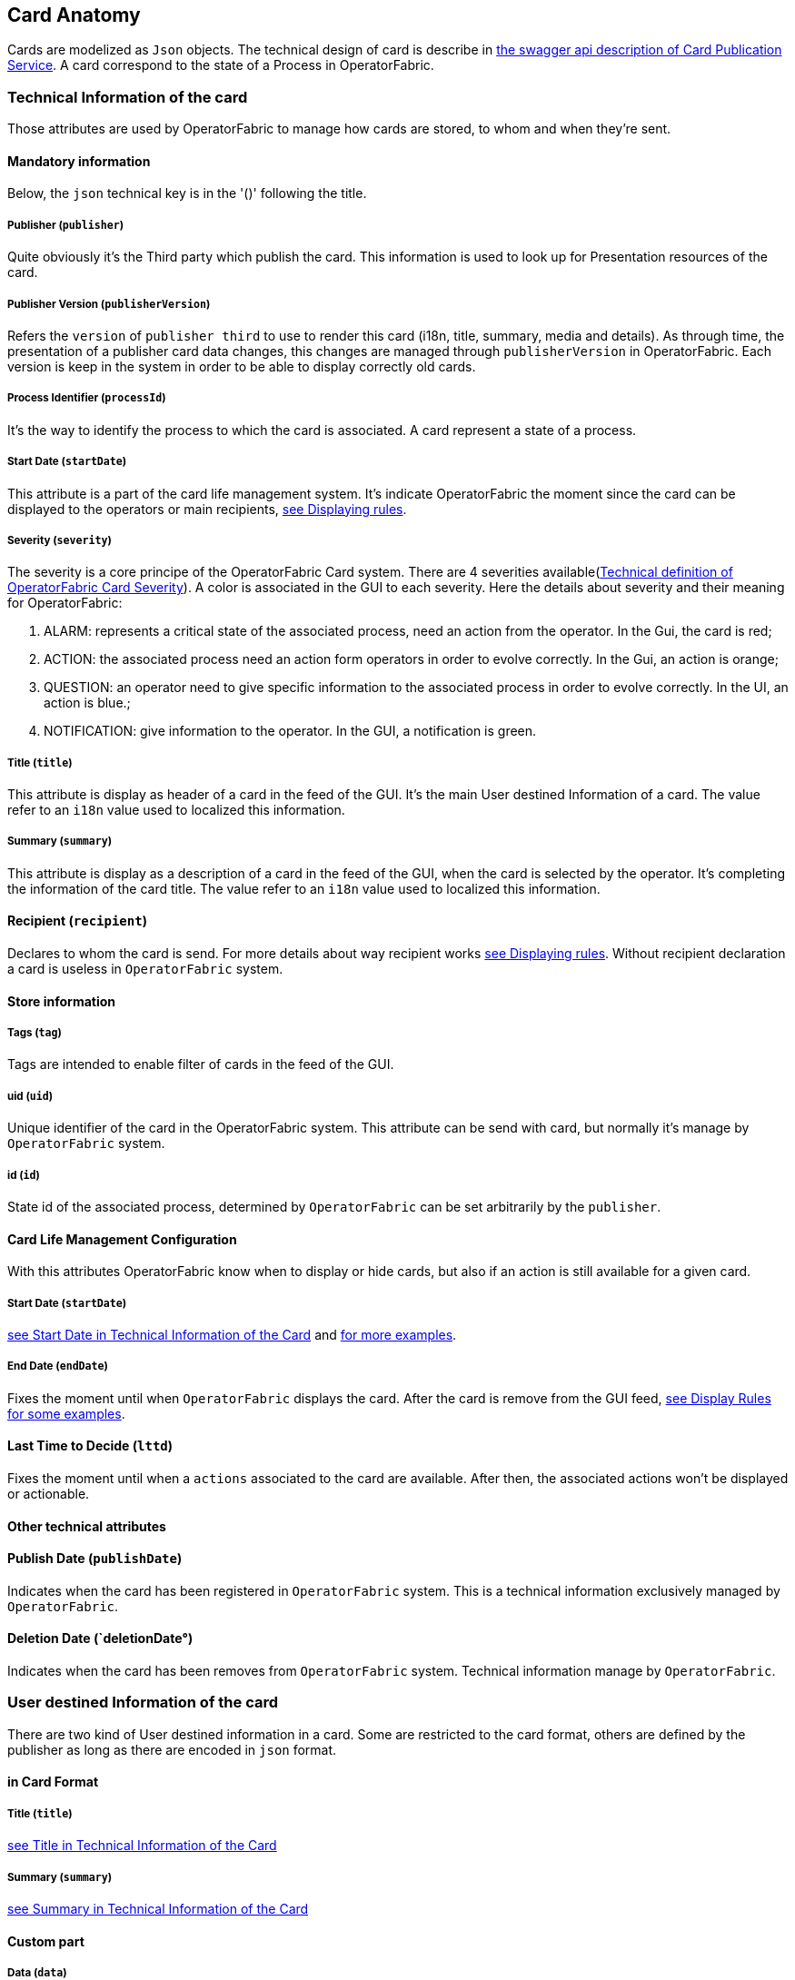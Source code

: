 == Card Anatomy

Cards are modelized as `Json` objects. The technical design of card is describe in link:../api/#Card[the swagger api description of Card Publication Service]. A card correspond to the state of a Process in OperatorFabric.

=== Technical Information of the card

Those attributes are used by OperatorFabric to manage how cards are stored, to whom and when they're sent.

==== Mandatory information

Below, the `json` technical key is in the '()' following the title.

[#_card_publisher]
===== Publisher (`publisher`)

Quite obviously it's the Third party which publish the card. This information is used to look up for Presentation resources of the card.

[#_card_publisher_version]
===== Publisher Version (`publisherVersion`)

Refers the `version` of `publisher third` to use to render this card (i18n, title, summary, media and details).
As through time, the presentation of a publisher card data changes, this changes are managed through `publisherVersion` in OperatorFabric. Each version is keep in the system in order to be able to display correctly old cards.

===== Process Identifier (`processId`)

It's the way to identify the process to which the card is associated. A card represent a state of a process.

[#startDate]
===== Start Date (`startDate`)

This attribute is a part of the card life management system. It's indicate OperatorFabric the moment since the card can be displayed to the operators or main recipients, <<_displaying_rules, see Displaying rules>>.

===== Severity (`severity`)

The severity is a core principe of the OperatorFabric Card system. There are 4 severities available(link:../api/#SeverityEnum[Technical definition of OperatorFabric Card Severity]). A color is associated in the GUI to each severity. Here the details about severity and their meaning for OperatorFabric:

1. ALARM: represents a critical state of the associated process, need an action from the operator. In the Gui, the card is red;
2. ACTION: the associated process need an action form operators in order to evolve correctly. In the Gui, an action is orange;
3. QUESTION: an operator need to give specific information to the associated process in order to evolve correctly. In the UI, an action is blue.;
4. NOTIFICATION: give information to the operator. In the GUI, a notification is green.

[#cardTitle]
===== Title (`title`)

This attribute is display as header of a card in the feed of the GUI. It's the main User destined Information of a card. The value refer to an `i18n` value used to localized this information.

[#cardSummary]
===== Summary (`summary`)

This attribute is display as a description of a card in the feed of the GUI, when the card is selected by the operator. It's completing the information of the card title. The value refer to an `i18n` value used to localized this information.

==== Recipient (`recipient`)

Declares to whom the card is send. For more details about way recipient works <<_displaying_rules, see Displaying rules>>. Without recipient declaration a card is useless in `OperatorFabric` system.

==== Store information

===== Tags (`tag`)

Tags are intended to enable filter of cards in the feed of the GUI.

===== uid (`uid`)

Unique identifier of the card in the OperatorFabric system. This attribute can be send with card, but normally it's manage by `OperatorFabric` system.

===== id (`id`)

State id of the associated process, determined by `OperatorFabric` can be set arbitrarily by the `publisher`.

==== Card Life Management Configuration

With this attributes OperatorFabric know when to display or hide cards, but also if an action is still available for a given card.

===== Start Date (`startDate`)

<<startDate, see Start Date in Technical Information of the Card>> and <<_displaying_rules, for more examples>>.

===== End Date (`endDate`)

Fixes the moment until when `OperatorFabric` displays the card. After the card is remove from the GUI feed, <<_display_rules, see Display Rules for some examples>>.

==== Last Time to Decide (`lttd`)

Fixes the moment until when a `actions` associated to the card are available. After then, the associated actions won't be displayed or actionable.

==== Other technical attributes

==== Publish Date (`publishDate`)

Indicates when the card has been registered in `OperatorFabric` system. This is a technical information exclusively managed by `OperatorFabric`.

==== Deletion Date (`deletionDate°)

Indicates when the card has been removes from `OperatorFabric` system. Technical information manage by `OperatorFabric`.

=== User destined Information of the card

There are two kind of User destined information in a card. Some are restricted to the card format, others are defined by the publisher as long as there are encoded in `json` format. 

==== in Card Format

===== Title (`title`)

<<cardTitle, see Title in Technical Information of the Card>>

===== Summary (`summary`)

<<cardSummary, see Summary in Technical Information of the Card>>

==== Custom part

===== Data (`data`)

Determines where custom information is store. The content in this attribute, is purely `publisher` choice. This content, as long as it's in `json` format can be used to display details. For the way the details are displayed <<_presentation_information_of_the_card,see below>>.

=== Presentation Information of the card

==== Media (`media`)

Some cards can emit a sound when displayed in the feed of the GUI, the id of audio notification is indicated in this attribute.

==== details (`details`)

This attribute is a string of objects containing a `title` attribute which is `i18n` key and a `template` attribute which refers to a template name contained in the publisher bundle. The bundle in which those resources will be looked for is the one corresponding of the <<_card_publisher_version, version>> declared in the card for the current <<_card_publisher, publisher>>. If no resource is found, either because there is no bundle for the given version or there is no resource for the given key, then the corresponding key is displayed in the details section of the GUI.

link:../../../thirds/0.15.1.SNAPSHOT/reference/#_bundle[See the documentation about third bundle in the Third service documentation].

*example:*

The `TEST` publisher has only a `0.1` version uploaded in the current `OperatorFabric` system. The `details` value is `[{"title":{"key":"first.tab.title"},"template":"template0"}]`.

If the `publisherVersion` of the card is `2` then only the `title` key declared in the `details` array will be displays without any translation, i.e. the tab will contains `TEST.2.first.tab.title` and will be empty. If the `l10n` for the title is not available, then the tab title will be still `TEST.2.first.tab.title` but the template will be compute and the details section will display the template content.

==== TimeSpans (`timeSpans`)

When the simple startDate and endDate are not enough to characterize your
process business times, you can add a list of TimeSpan to your card. TimeSpans
are rendered in the timeline component as cluster bubbles are as lines
depending on your parametrization of the span. This as no effect on the feed
content

*example 1:*

to display the card two times in the timeline you can add two TimeSpan to your
card:

....
{
	"publisher":"TSO1",
	"publisherVersion":"0.1",
	"processId":"process-000",
	"startDate":1546297200000,
	"severity":"NOTIFICATION",
	...
	"timeSpans" : [
        {"start" : 1546297200000},
        {"start" : 1546297500000}
    ]

}
....
In this sample, the card will be displayed twice in the time line. The card
start date will be ignored.

*example 2:*

Instead of the default clustered view, you may want your card to be displayed
as a line in the time line.

....
{
	"publisher":"TSO1",
	"publisherVersion":"0.1",
	"processId":"process-000",
	"startDate":1546297200000,
	"severity":"NOTIFICATION",
	...
	"timeSpans" : [
        {"start" : 1546297200000, "end" : 1546297500000}
    ]

}
....
